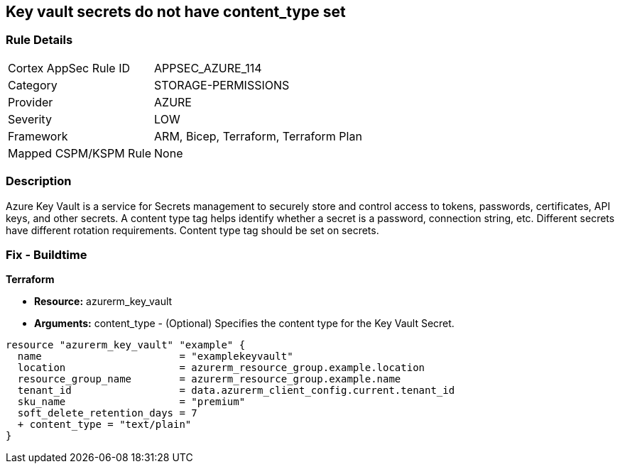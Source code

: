 == Key vault secrets do not have content_type set
// Azure Key Vault secrets content_type not set


=== Rule Details

[cols="1,3"]
|===
|Cortex AppSec Rule ID |APPSEC_AZURE_114
|Category |STORAGE-PERMISSIONS
|Provider |AZURE
|Severity |LOW
|Framework |ARM, Bicep, Terraform, Terraform Plan
|Mapped CSPM/KSPM Rule |None
|===


=== Description 


Azure Key Vault is a service for Secrets management to securely store and control access to tokens, passwords, certificates, API keys, and other secrets.
A content type tag helps identify whether a secret is a password, connection string, etc.
Different secrets have different rotation requirements.
Content type tag should be set on secrets.

=== Fix - Buildtime


*Terraform* 


* *Resource:* azurerm_key_vault
* *Arguments:* content_type - (Optional) Specifies the content type for the Key Vault Secret.


[source,go]
----
resource "azurerm_key_vault" "example" {
  name                       = "examplekeyvault"
  location                   = azurerm_resource_group.example.location
  resource_group_name        = azurerm_resource_group.example.name
  tenant_id                  = data.azurerm_client_config.current.tenant_id
  sku_name                   = "premium"
  soft_delete_retention_days = 7
  + content_type = "text/plain"
}
----
